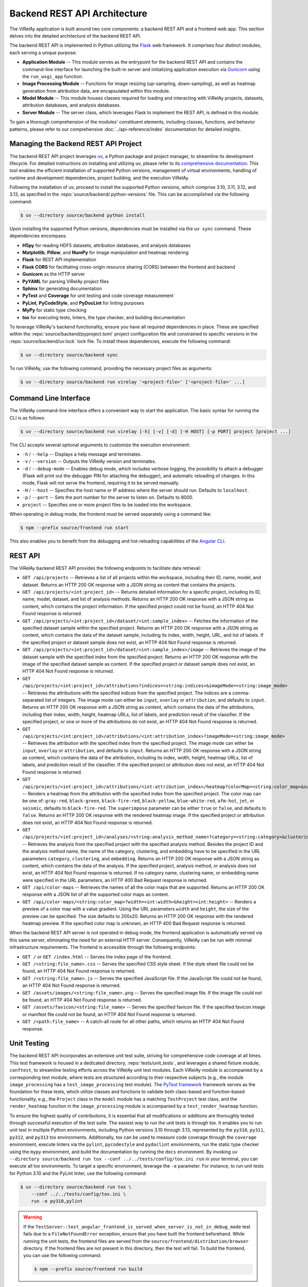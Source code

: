 =============================
Backend REST API Architecture
=============================

The ViRelAy application is built around two core components: a backend REST API and a frontend web app. This section delves into the detailed architecture of the backend REST API.

The backend REST API is implemented in Python utilizing the `Flask <https://flask.palletsprojects.com/en/stable/>`_ web framework. It comprises four distinct modules, each serving a unique purpose:

* **Application Module** -- This module serves as the entrypoint for the backend REST API and contains the command-line interface for launching the built-in server and initializing application execution via `Gunicorn <https://gunicorn.org/>`_ using the ``run_wsgi_app`` function.
* **Image Processing Module** -- Functions for image resizing (up-sampling, down-sampling), as well as heatmap generation from attribution data, are encapsulated within this module.
* **Model Module** -- This module houses classes required for loading and interacting with ViRelAy projects, datasets, attribution databases, and analysis databases.
* **Server Module** -- The server class, which leverages Flask to implement the REST API, is defined in this module.

To gain a thorough comprehension of the modules' constituent elements, including classes, functions, and behavior patterns, please refer to our comprehensive :doc:`../api-reference/index` documentation for detailed insights.

Managing the Backend REST API Project
=====================================

The backend REST API project leverages `uv <https://github.com/astral-sh/uv>`_, a Python package and project manager, to streamline its development lifecycle. For detailed instructions on installing and utilizing uv, please refer to its `comprehensive documentation <https://docs.astral.sh/uv/>`_. This tool enables the efficient installation of supported Python versions, management of virtual environments, handling of runtime and development dependencies, project building, and the execution ViRelAy.

Following the installation of uv, proceed to install the supported Python versions, which comprise 3.10, 3.11, 3.12, and 3.13, as specified in the :repo:`source/backend/.python-versions` file. This can be accomplished via the following command:

.. code-block:: console

    $ uv --directory source/backend python install

Upon installing the supported Python versions, dependencies must be installed via the ``uv sync`` command. These dependencies encompass:

* **H5py** for reading HDF5 datasets, attribution databases, and analysis databases
* **Matplotlib**, **Pillow**, and **NumPy** for image manipulation and heatmap rendering
* **Flask** for REST API implementation
* **Flask CORS** for facilitating cross-origin resource sharing (CORS) between the frontend and backend
* **Gunicorn** as the HTTP server
* **PyYAML** for parsing ViRelAy project files
* **Sphinx** for generating documentation
* **PyTest** and **Coverage**  for unit testing and code coverage measurement
* **PyLint**, **PyCodeStyle**, and **PyDocLint** for linting purposes
* **MyPy** for static type checking
* **tox** for executing tests, linters, the type checker, and building documentation

To leverage ViRelAy's backend functionality, ensure you have all required dependencies in place. These are specified within the :repo:`source/backend/pyproject.toml` project configuration file and constrained to specific versions in the :repo:`source/backend/uv.lock` lock file. To install these dependencies, execute the following command:

.. code-block:: console

    $ uv --directory source/backend sync

To run ViRelAy, use the following command, providing the necessary project files as arguments:

.. code-block:: console

    $ uv --directory source/backend run virelay '<project-file>' ['<project-file>' ...]

Command Line Interface
======================

The ViRelAy command-line interface offers a convenient way to start the application. The basic syntax for running the CLI is as follows:

.. code-block:: console

    $ uv --directory source/backend run virelay [-h] [-v] [-d] [-H HOST] [-p PORT] project [project ...]

The CLI accepts several optional arguments to customize the execution environment:

* ``-h`` / ``--help`` -- Displays a help message and terminates.
* ``-v`` / ``--version`` -- Outputs the ViRelAy version and terminates.
* ``-d`` / ``--debug-mode`` -- Enables debug mode, which includes verbose logging, the possibility to attach a debugger (Flask will print out the debugger PIN for attaching the debugger), and automatic reloading of changes. In this mode, Flask will not serve the frontend, requiring it to be served manually.
* ``-H`` / ``--host`` -- Specifies the host name or IP address where the server should run. Defaults to ``localhost``.
* ``-p`` / ``--port`` -- Sets the port number for the server to listen on. Defaults to 8000.
* ``project`` -- Specifies one or more project files to be loaded into the workspace.

When operating in debug mode, the frontend must be served separately using a command like:

.. code-block:: console

    $ npm --prefix source/frontend run start

This also enables you to benefit from the debugging and hot-reloading capabilities of the `Angular CLI <https://angular.dev/cli>`_.

REST API
========

The ViRelAy backend REST API provides the following endpoints to facilitate data retrieval:

* ``GET /api/projects`` -- Retrieves a list of all projects within the workspace, including their ID, name, model, and dataset. Returns an HTTP 200 OK response with a JSON string as content that contains the projects.
* ``GET /api/projects/<int:project_id>`` -- Returns detailed information for a specific project, including its ID, name, model, dataset, and list of analysis methods. Returns an HTTP 200 OK response with a JSON string as content, which contains the project information. If the specified project could not be found, an HTTP 404 Not Found response is returned.
* ``GET /api/projects/<int:project_id>/dataset/<int:sample_index>`` -- Fetches the information of the specified dataset sample within the specified project. Returns an HTTP 200 OK response with a JSON string as content, which contains the data of the dataset sample, including its index, width, height, URL, and list of labels. If the specified project or dataset sample does not exist, an HTTP 404 Not Found response is returned.
* ``GET /api/projects/<int:project_id>/dataset/<int:sample_index>/image`` -- Retrieves the image of the dataset sample with the specified index from the specified project. Returns an HTTP 200 OK response with the image of the specified dataset sample as content. If the specified project or dataset sample does not exist, an HTTP 404 Not Found response is returned.
* ``GET /api/projects/<int:project_id>/attributions?indices=<string:indices>&imageMode=<string:image_mode>`` -- Retrieves the attributions with the specified indices from the specified project. The indices are a comma-separated list of integers. The image mode can either be ``input``, ``overlay`` or ``attribution``, and defaults to ``input``. Returns an HTTP 200 OK response with a JSON string as content, which contains the data of the attributions, including their index, width, height, heatmap URLs, list of labels, and prediction result of the classifier. If the specified project, or one or more of the attributions do not exist, an HTTP 404 Not Found response is returned.
* ``GET /api/projects/<int:project_id>/attributions/<int:attribution_index>?imageMode=<string:image_mode>`` -- Retrieves the attribution with the specified index from the specified project. The image mode can either be ``input``, ``overlay`` or ``attribution``, and defaults to ``input``. Returns an HTTP 200 OK response with a JSON string as content, which contains the data of the attribution, including its index, width, height, heatmap URLs, list of labels, and prediction result of the classifier. If the specified project or attribution does not exist, an HTTP 404 Not Found response is returned.
* ``GET /api/projects/<int:project_id>/attributions/<int:attribution_index>/heatmap?colorMap=<string:color_map>&superimpose=<bool:superimpose>`` -- Renders a heatmap from the attribution with the specified index from the specified project. The color map can be one of: ``gray-red``, ``black-green``, ``black-fire-red``, ``black-yellow``, ``blue-white-red``, ``afm-hot``, ``jet``, or ``seismic``, defaults to ``black-fire-red``. The ``superimpose`` parameter can be either ``true`` or ``false``, and defaults to ``false``. Returns an HTTP 200 OK response with the rendered heatmap image. If the specified project or attribution does not exist, an HTTP 404 Not Found response is returned.
* ``GET /api/projects/<int:project_id>/analyses/<string:analysis_method_name>?category=<string:category>&clustering=<string:clustering>&embedding=<string:embedding>`` -- Retrieves the analysis from the specified project with the specified analysis method. Besides the project ID and the analysis method name, the name of the category, clustering, and embedding have to be specified in the URL parameters ``category``, ``clustering``, and ``embedding``. Returns an HTTP 200 OK response with a JSON string as content, which contains the data of the analysis. If the specified project, analysis method, or analysis does not exist, an HTTP 404 Not Found response is returned. If no category name, clustering name, or embedding name were specified in the URL parameters, an HTTP 400 Bad Request response is returned.
* ``GET /api/color-maps`` -- Retrieves the names of all the color maps that are supported. Returns an HTTP 200 OK response with a JSON list of all the supported color maps as content.
* ``GET /api/color-maps/<string:color_map>?width=<int:width>&height=<int:height>`` -- Renders a preview of a color map with a value gradient. Using the URL parameters ``width`` and ``height``, the size of the preview can be specified. The size defaults to 200x20. Returns an HTTP 200 OK response with the rendered heatmap preview. If the specified color map is unknown, an HTTP 400 Bad Request response is returned.

When the backend REST API server is not operated in debug mode, the frontend application is automatically served via this same server, eliminating the need for an external HTTP server. Consequently, ViRelAy can be run with minimal infrastructure requirements. The frontend is accessible through the following endpoints:

* ``GET /`` or ``GET /index.html`` -- Serves the index page of the frontend.
* ``GET /<string:file_name>.css`` -- Serves the specified CSS style sheet. If the style sheet file could not be found, an HTTP 404 Not Found response is returned.
* ``GET /<string:file_name>.js`` -- Serves the specified JavaScript file. If the JavaScript file could not be found, an HTTP 404 Not Found response is returned.
* ``GET /assets/images/<string:file_name>.png`` -- Serves the specified image file. If the image file could not be found, an HTTP 404 Not Found response is returned.
* ``GET /assets/favicon/<string:file_name>`` -- Serves the specified favicon file. If the specified favicon image or manifest file could not be found, an HTTP 404 Not Found response is returned.
* ``GET /<path:file_name>`` -- A catch-all route for all other paths, which returns an HTTP 404 Not Found response.

Unit Testing
============

The backend REST API incorporates an extensive unit test suite, striving for comprehensive code coverage at all times. This test framework is housed in a dedicated directory, :repo:`tests/unit_tests`, and leverages a shared fixture module, ``conftest``, to streamline testing efforts across the ViRelAy unit test modules. Each ViRelAy module is accompanied by a corresponding test module, where tests are structured according to their respective subjects (e.g., the module ``image_processing`` has a ``test_image_processing`` test module). The `PyTest framework <https://docs.pytest.org/en/stable/>`_ framework serves as the foundation for these tests, which utilize classes and functions to validate both class-based and function-based functionality, e.g., the ``Project`` class in the ``model`` module has a matching ``TestProject`` test class, and the ``render_heatmap`` function in the ``image_processing`` module is accompanied by a ``test_render_heatmap`` function.

To ensure the highest quality of contributions, it is essential that all modifications or additions are thoroughly tested through successful execution of the test suite. The easiest way to run the unit tests is through tox. It enables you to run unit test in multiple Python environments, including Python versions 3.10 through 3.13, represented by the ``py310``, ``py311``, ``py312``, and  ``py313`` tox environments. Additionally, tox can be used to measure code coverage through the ``coverage`` environment, execute linters via the ``pylint``, ``pycodestyle`` and ``pydoclint`` environments, run the static type checker using the ``mypy`` environment, and build the documentation by running the ``docs`` environment. By invoking ``uv --directory source/backend run tox --conf ../../tests/config/tox.ini run`` in your terminal, you can execute all tox environments. To target a specific environment, leverage the ``-e`` parameter. For instance, to run unit tests for Python 3.10 and the PyLint linter, use the following command:

.. code-block:: console

    $ uv --directory source/backend run tox \
        --conf ../../tests/config/tox.ini \
        run -e py310,pylint

.. warning::

    If the ``TestServer::test_angular_frontend_is_served_when_server_is_not_in_debug_mode`` test fails due to a ``FileNotFoundError`` exception, ensure that you have built the frontend beforehand. While running the unit tests, the frontend files are served from the ``source/frontend/distribution/browser`` directory. If the frontend files are not present in this directory, then the test will fail. To build the frontend, you can use the following command:

    .. code-block:: console

        $ npm --prefix source/frontend run build

To manually execute the tests, utilize the ``pytest`` command-line interface to run the unit tests located in the ``tests/unit_tests`` directory:

.. code-block:: console

    $ uv --directory source/backend run pytest ../../tests/unit_tests

This will run all tests and report how many tests where successful and how many tests failed. To ensure comprehensive code coverage, it is essential to run unit tests in conjunction with code coverage analysis. Execute the following command to run all unit tests and generate a code coverage report:

.. code-block:: console

    $ uv --directory source/backend run pytest \
        --cov virelay \
        --cov-config ../../tests/config/tox.ini \
        ../../tests/unit_tests

The ``--cov`` argument specifies the module against which the code coverage is to be measured and the ``--cov-config`` argument specifies, that the tox configuration file also contains the configuration for the test coverage. This command will output detailed code coverage statistics. For a more extensive report in the form of an HTML website, append the ``--cov-report html`` argument:

.. code-block:: console

    $ uv --directory source/backend run pytest \
        --cov virelay \
        --cov-config ../../tests/config/tox.ini \
        --cov-report html \
        ../../tests/unit_tests

The unit tests are integrated into a continuous integration (CI) pipeline, which is executed upon the creation of each pull request. Pull requests with failing CI pipelines are not accepted.

Linting
=======

The backend REST API adheres to a rigorous code style, which is enforced by utilizing tools such as `PyLint <https://www.pylint.org/>`_, `PyCodeStyle <https://pycodestyle.pycqa.org/en/latest/intro.html>`_, and `PyDocLint <https://jsh9.github.io/pydoclint/>`_` for linting, in addition to `MyPy <https://mypy-lang.org/>`_ for static type checking. These checks are integral to identifying potential runtime bugs and ensuring the quality of our codebase. It is essential that contributors regularly run these tools and rectify any warnings that arise. Moreover, it is imperative to verify the absence of warnings before committing changes or creating pull requests. The linting and static type checking process is integrated into our CI pipeline, which automatically runs upon the creation of a pull request. Any pull request resulting in a failed build will not be accepted.

The configuration files for each tool are located in the :repo:`tests/config` directory:

* **PyLint**: :repo:`tests/config/.pylintrc`
* **PyCodeStyle**: :repo:`tests/config/.pycodestyle`
* **PyDocLint**: :repo:`tests/config/.pydoclint.toml`
* **MyPy**: :repo:`tests/config/.mypy.ini`

Again, the easiest way to run all linters and the static type checker is through tox:

.. code-block:: console

    $ uv --directory source/backend run tox \
        --conf ../../tests/config/tox.ini \
        run -e pylint,pycodestyle,pydoclint,mypy

Alternatively, these linters and the type checker can be executed individually:

.. code-block:: console

    $ uv --directory source/backend run pylint \
        --rcfile ../../tests/config/.pylintrc \
        virelay \
        ../../tests/unit_tests \
        ../../docs/source/conf.py

    $ uv --directory source/backend run pycodestyle \
        --config ../../tests/config/.pycodestyle \
        virelay \
        ../../tests/unit_tests \
        ../../docs/source/conf.py

    $ uv --directory source/backend run pydoclint \
        --config ../../tests/config/.pydoclint.toml \
        virelay \
        ../../tests/unit_tests \
        ../../docs/source/conf.py

    $ uv --directory source/backend run mypy \
        --config-file ../../tests/config/.mypy.ini \
        virelay \
        ../../tests/unit_tests \
        ../../docs/source/conf.py

The example scripts in the documentation have dependencies that currently do not support Python 3.10 or later. For this reason they cannot be linted using the project's dependencies. They also require some extra dependencies that would have to be installed separately. For this reason, it is easier to run them using ``uv run`` with the ``--no-project`` flag, which will run the script without the project's dependencies. The ``--python`` and ``--with`` arguments specify the Python version and the dependencies that are to be used for the example scripts.

.. code-block:: console

    $ uv run \
        --no-project \
        --python 3.9.20 \
        --with 'pylint==3.3.1' \
        --with 'zennit==0.5.1' \
        --with 'corelay==0.2.1' \
        --with 'h5py==3.12.1' \
        --with 'pyyaml==6.0.2' \
        pylint \
            --rcfile tests/config/.pylintrc \
            --disable duplicate-code \
            docs/examples/*.py \
            docs/examples/**/*.py

    $ uv run \
        --no-project \
        --python 3.9.20 \
        --with 'pycodestyle==2.12.1' \
        --with 'zennit==0.5.1' \
        --with 'corelay==0.2.1' \
        --with 'h5py==3.12.1' \
        --with 'pyyaml==6.0.2' \
        pycodestyle \
            --config tests/config/.pycodestyle \
            docs/examples/*.py \
            docs/examples/**/*.py

    $ uv run \
        --no-project \
        --python 3.9.20 \
        --with 'pydoclint==0.5.9' \
        --with 'zennit==0.5.1' \
        --with 'corelay==0.2.1' \
        --with 'h5py==3.12.1' \
        --with 'pyyaml==6.0.2' \
        pydoclint \
            --config tests/config/.pydoclint.toml \
            docs/examples/*.py \
            docs/examples/**/*.py

    $ uv run \
        --no-project \
        --python 3.9.20 \
        --with 'mypy==1.12.0' \
        --with 'zennit==0.5.1' \
        --with 'corelay==0.2.1' \
        --with 'h5py==3.12.1' \
        --with 'pyyaml==6.0.2' \
        --with 'types-PyYAML==6.0.12.20240917' \
        mypy \
            --config-file tests/config/.mypy.ini \
            --ignore-missing-imports \
            docs/examples/*.py \
            docs/examples/**/*.py

.. warning::

    When using ZSH instead of Bash, it is necessary to modify the globbing pattern in the script. Specifically, the wildcard notation ``docs/examples/**/*.py`` will not only match files in the sub-directories of ``docs/examples``, but also in the directory itself, which includes the files that were already matched by the ``docs/examples/*.py`` pattern. This leads to inconsistencies with MyPy, which interprets multiple instances of the same file name as distinct modules and subsequently triggers errors.

Building
========

Finally, to build a publishable version of the backend REST API, which can be deployed to the `Python package index (PyPI) <https://pypi.org/>`_, execute the following command:

.. code-block:: console

    $ uv --directory source/backend build

This will build the source distribution and the wheel for the package and store them in the :repo:`source/backend/dist` directory. The source distribution is a compressed archive containing the source code and the metadata required for installation, while the wheel is a binary distribution format that can be installed directly without the need for compilation. The wheel is the preferred format for distribution, as it is faster to install and more secure than the source distribution.
